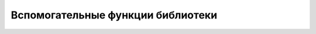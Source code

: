 Вспомогательные функции библиотеки
==================================

.. js:attribute:: jQuery.boxModel
    
    Ус­та­рев­ший си­но­ним для jQuery.support.boxModel.


.. js:attribute:: jQuery.browser
    
    Это свой­ст­во ссы­ла­ет­ся на объ­ект, иден­ти­фи­ци­рую­щий про­из­во­ди­те­ля и вер­сию бро­узе­ра. Объ­ект име­ет свой­ст­во msie в бро­узе­ре Internet Explorer, mozilla – в Fire­fox, webkit – в Safari и Chrome, и opera – в Opera. Свой­ст­во version со­дер­жит но­мер вер­сии бро­узе­ра.


.. js:attribute:: jQuery.support
    
    Объ­ект, со­дер­жа­щий мно­же­ст­во свойств, опи­сы­ваю­щих осо­бен­но­сти и  ошиб­ки, имею­щие­ся в те­ку­щем бро­узе­ре. В ос­нов­ном пред­став­ля­ет ин­те­рес для соз­да­те­лей рас­ши­ре­ний. В бро­узе­рах IE свой­ст­во jQuery.support.boxModel име­ет зна­че­ние false при вы­пол­не­нии сце­на­рия в ре­жи­ме со­вмес­ти­мо­сти.


.. js:function:: jQuery.contains(a,b)
    
    Воз­вра­ща­ет true, ес­ли эле­мент a со­дер­жит эле­мент b.


.. js:function:: jQuery.data(elt)
.. js:function:: jQuery.data(elt, key)
.. js:function:: jQuery.data(elt, data)
.. js:function:: jQuery.data(elt, key, value)
    
    Низ­ко­уров­не­вая вер­сия ме­то­да data(). При вы­зо­ве с един­ст­вен­ным эле­мен­том elt воз­вра­ща­ет объ­ект с  дан­ны­ми для это­го эле­мен­та. При вы­зо­ве с  эле­мен­том elt и стро­кой key воз­вра­ща­ет зна­че­ние с ука­зан­ным име­нем из объ­ек­та с дан­ны­ми для это­го эле­мен­та. При вы­зо­ве с эле­мен­том elt и объ­ек­том data ус­та­нав­ли­ва­ет ука­зан­ный объ­ект как объ­ект с дан­ны­ми для эле­мен­та elt. При вы­зо­ве с эле­мен­том elt, стро­кой key и зна­че­ни­ем value ус­та­нав­ли­ва­ет зна­че­ние с ука­зан­ным име­нем в объ­ек­те с дан­ны­ми для ука­зан­но­го эле­мен­та.


.. js:function:: jQuery.dequeue(elt, [qname="fx"])
    
    Уда­ля­ет и вы­зы­ва­ет пер­вую функ­цию из ука­зан­ной оче­ре­ди. То же, что и $(elt).dequeue(qname).


.. js:function:: jQuery.each(o, f(name,value)):o
.. js:function:: jQuery.each(a, f(index,value)):a
    
    Вы­зы­ва­ет функ­цию f для ка­ж­до­го свой­ст­ва объ­ек­та o, пе­ре­да­вая ей имя name и зна­че­ние value свой­ст­ва, при этом функ­ция f вы­зы­ва­ет­ся как ме­тод зна­че­ния value.
    Ес­ли пер­вый ар­гу­мент яв­ля­ет­ся мас­си­вом или объ­ек­том, по­доб­ным мас­си­ву, вы­зы­ва­ет f как ме­тод для ка­ж­до­го эле­мен­та мас­си­ва, пе­ре­да­вая ей в ви­де ар­гу­мен­тов ин­декс index в мас­си­ве и зна­че­ние value эле­мен­та. Ите­ра­ции ос­та­нав­ли­ва­ют­ся, как толь­ко f вер­нет false. Эта функ­ция воз­вра­ща­ет пер­вый ар­гу­мент.


.. js:function:: jQuery.error(msg)

    Воз­бу­ж­да­ет ис­клю­че­ние с со­об­ще­ни­ем msg. Эту функ­цию мож­но вы­зы­вать из рас­ши­ре­ний или пе­ре­оп­ре­де­лить ее для нужд от­лад­ки (на­при­мер, jQuery.error = alert).


.. js:function:: jQuery.extend(obj)
.. js:function:: jQuery.extend([deep=false], target, obj...)
    
    При вы­зо­ве с од­ним ар­гу­мен­том ко­пи­ру­ет свой­ст­ва объ­ек­та obj в гло­баль­ное про­стран­ст­во имен биб­лио­те­ки jQuery. При вы­зо­ве с дву­мя и бо­лее ар­гу­мен­та­ми ко­пи­ру­ет свой­ст­ва вто­ро­го и всех по­сле­дую­щих объ­ек­тов, в ука­зан­ном по­ряд­ке, в объ­ект target. Ес­ли не­обя­за­тель­ный ар­гу­мент deep име­ет зна­че­ние true, вы­пол­ня­ет­ся глу­бо­кое ко­пи­ро­ва­ние и  свой­ст­ва ко­пи­ру­ют­ся ре­кур­сив­но. Воз­вра­ща­ет объ­ект, ко­то­рый был до­пол­нен но­вы­ми свой­ст­ва­ми.


.. js:function:: jQuery.globalEval(code)
    
    Вы­пол­ня­ет про­грамм­ный код code на язы­ке Ja­va­Script как сце­на­рий верх­не­го уров­ня в те­ге <script>. Ни­че­го не воз­вра­ща­ет.


.. js:function:: jQuery.grep(a, f(elt,idx):boolean, [invert=false])
    
    Воз­вра­ща­ет но­вый мас­сив, со­дер­жа­щий толь­ко эле­мен­ты, для ко­то­рых f вер­нет true. Или, ес­ли ар­гу­мент invert име­ет зна­че­ние true, воз­вра­ща­ет толь­ко эле­мен­ты, для ко­то­рых f вер­нет false.


.. js:function:: jQuery.inArray(v, a)
    
    Вы­пол­ня­ет по­иск эле­мен­та v в мас­си­ве a или в объ­ек­те, по­доб­ном мас­си­ву, и воз­вра­ща­ет ин­декс най­ден­но­го эле­мен­та или –1.


.. js:function:: jQuery.isArray(x)
    
    Воз­вра­ща­ет true, толь­ко ес­ли x яв­ля­ет­ся ис­тин­ным мас­си­вом.


.. js:function:: jQuery.isEmptyObject(x)
    
    Воз­вра­ща­ет true, толь­ко ес­ли x не со­дер­жит пе­ре­чис­ли­мых свойств.


.. js:function:: jQuery.isFunction(x)
    
    Воз­вра­ща­ет true, толь­ко ес­ли x яв­ля­ет­ся функ­ци­ей.


.. js:function:: jQuery.isNumeric(object) 

    Возвращает true, если объект является числом


.. js:function:: jQuery.isPlainObject(x)
    
    Воз­вра­ща­ет true, толь­ко ес­ли x яв­ля­ет­ся про­стым объ­ек­том, на­при­мер, соз­дан­ным с по­мо­щью ли­те­ра­ла объ­ек­та.


.. js:function:: jQuery.isXMLDoc(x)
    
    Воз­вра­ща­ет true, толь­ко ес­ли x яв­ля­ет­ся XML-до­ку­мен­том или эле­мен­том XML-до­ку­мен­та.


.. js:function:: jQuery.isWindow(object) 

    Возвращает true, если объект является объектом window


.. js:function:: jQuery.makeArray(a)
    
    Воз­вра­ща­ет но­вый мас­сив, со­дер­жа­щий те же эле­мен­ты, что и объ­ект a, по­доб­ный мас­си­ву.


.. js:function:: jQuery.map(a, f(elt, idx))
    
    Воз­вра­ща­ет но­вый мас­сив, со­дер­жа­щий зна­че­ния, воз­вра­щае­мые функ­ци­ей f для ка­ж­до­го эле­мен­та в мас­си­ве a (или в объ­ек­те, по­доб­ном мас­си­ву). Зна­че­ния null, воз­вра­щае­мые функ­ци­ей f, иг­но­ри­ру­ют­ся и  не вклю­ча­ют­ся в  ре­зуль­ти­рую­щий мас­сив.

    .. code-block:: js
        
        $.map(
            ['astor', 'rose'],
            function(elem, index){
                return index + ': ' + elem;
            


.. js:function:: jQuery.merge(a,b)
    
    До­бав­ля­ет эле­мен­ты мас­си­ва b в ко­нец мас­си­ва a и воз­вра­ща­ет a. Ар­гу­мен­ты мо­гут быть объ­ек­та­ми, по­доб­ны­ми мас­си­вам, или ис­тин­ны­ми мас­си­ва­ми.
 
    .. code-block:: js
        
        $.merge(
            ['astor'],
            ['rose']
        );


.. js:function:: jQuery.noConflict([radical=false])
    
    Вос­ста­нав­ли­ва­ет зна­че­ние сим­во­ла $ в зна­че­ние, ко­то­рое он имел пе­ред за­груз­кой биб­лио­те­ки jQuery, и  воз­вра­ща­ет jQuery. Ес­ли ар­гу­мент radical име­ет зна­че­ние true, так­же вос­ста­нав­ли­ва­ет зна­че­ние сим­во­ла jQuery.


.. js:function:: now()

    Возвращает текущее значение времени и представляет собой упрощенную форму вызова newDate().getTime()

    
.. js:function:: jQuery.parseJSON(str) 

    Создает JavaScript-объект из данных JSON


.. js:function:: jQuery.parseXML(str) 

    Создает объект XMLDocument из строки XML


.. js:function:: jQuery.proxy(f, o)
.. js:function:: jQuery.proxy(o, name)
    
    Воз­вра­ща­ет функ­цию, ко­то­рая вы­зы­ва­ет f как ме­тод объ­ек­та o, или функ­цию, ко­то­рая вы­зы­ва­ет o[name] как ме­тод объ­ек­та o.


.. js:function:: jQuery.queue(elt, [qname="fx"], [f])
    
    Воз­вра­ща­ет или соз­да­ет оче­редь с ука­зан­ным име­нем в эле­мен­те elt или до­бав­ля­ет но­вую функ­цию f в эту оче­редь. То же, что и $(elt).queue(qname, f).


.. js:function:: jQuery.removeData(elt, [name])
    
    Уда­ля­ет ука­зан­ное свой­ст­во из объ­ек­та с дан­ны­ми в эле­мен­те elt или уда­ля­ет сам объ­ект с дан­ны­ми.


.. js:function:: jQuery.trim(s)
    
    Воз­вра­ща­ет ко­пию стро­ки s, из ко­то­рой уда­ле­ны на­чаль­ные и за­вер­шаю­щие про­бель­ные сим­во­лы.


.. js:function:: jQuery.type(object) 

    Возвращает встроенный JavaScript-тип объекта